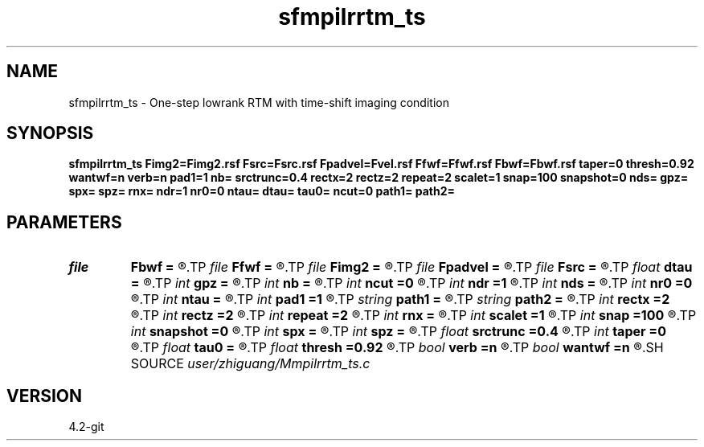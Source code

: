 .TH sfmpilrrtm_ts 1  "APRIL 2023" Madagascar "Madagascar Manuals"
.SH NAME
sfmpilrrtm_ts \- One-step lowrank RTM with time-shift imaging condition 
.SH SYNOPSIS
.B sfmpilrrtm_ts Fimg2=Fimg2.rsf Fsrc=Fsrc.rsf Fpadvel=Fvel.rsf Ffwf=Ffwf.rsf Fbwf=Fbwf.rsf taper=0 thresh=0.92 wantwf=n verb=n pad1=1 nb= srctrunc=0.4 rectx=2 rectz=2 repeat=2 scalet=1 snap=100 snapshot=0 nds= gpz= spx= spz= rnx= ndr=1 nr0=0 ntau= dtau= tau0= ncut=0 path1= path2=
.SH PARAMETERS
.PD 0
.TP
.I file   
.B Fbwf
.B =
.R  	auxiliary output file name
.TP
.I file   
.B Ffwf
.B =
.R  	auxiliary output file name
.TP
.I file   
.B Fimg2
.B =
.R  	auxiliary output file name
.TP
.I file   
.B Fpadvel
.B =
.R  	auxiliary input file name
.TP
.I file   
.B Fsrc
.B =
.R  	auxiliary input file name
.TP
.I float  
.B dtau
.B =
.R  	interval of time-shift
.TP
.I int    
.B gpz
.B =
.R  	depth of geophone
.TP
.I int    
.B nb
.B =
.R  	padded boundary width
.TP
.I int    
.B ncut
.B =0
.R  	number of cutting samples for generating non-negative source wavelet
.TP
.I int    
.B ndr
.B =1
.R  	receiver interval
.TP
.I int    
.B nds
.B =
.R  	source interval in number of dx
.TP
.I int    
.B nr0
.B =0
.R  	receiver starting point in rnx
.TP
.I int    
.B ntau
.B =
.R  	number of time-shift
.TP
.I int    
.B pad1
.B =1
.R  	padding factor on the first axis
.TP
.I string 
.B path1
.B =
.R  	path of left matrices './mat/left'
.TP
.I string 
.B path2
.B =
.R  	path of right matrices './mat/left'
.TP
.I int    
.B rectx
.B =2
.R  	source smoothing in x-direction
.TP
.I int    
.B rectz
.B =2
.R  	source smoothing in z-direction
.TP
.I int    
.B repeat
.B =2
.R  	repeat numbers of source smoothing
.TP
.I int    
.B rnx
.B =
.R  	coverage area of one shot
.TP
.I int    
.B scalet
.B =1
.R  	wavefield storage interval
.TP
.I int    
.B snap
.B =100
.R  	wavefield output interval when wantwf=y
.TP
.I int    
.B snapshot
.B =0
.R  	print out the wavefield snapshots of this shot
.TP
.I int    
.B spx
.B =
.R  	horizontal location of source
.TP
.I int    
.B spz
.B =
.R  	depth of source
.TP
.I float  
.B srctrunc
.B =0.4
.R  	source truncation
.TP
.I int    
.B taper
.B =0
.R  	if not 0, tapering in the frequency domain
.TP
.I float  
.B tau0
.B =
.R  	origin of time-shift
.TP
.I float  
.B thresh
.B =0.92
.R  	tapering threshold
.TP
.I bool   
.B verb
.B =n
.R  [y/n]	verbosity flag
.TP
.I bool   
.B wantwf
.B =n
.R  [y/n]	if true, output wavefield of a certain (snapshot=) shot
.SH SOURCE
.I user/zhiguang/Mmpilrrtm_ts.c
.SH VERSION
4.2-git
